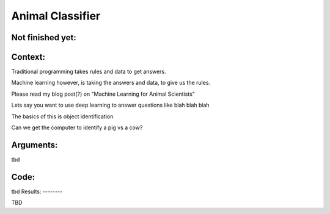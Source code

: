 Animal Classifier  
===============



Not finished yet:
-----------------

Context:
--------

Traditional programming takes rules and data to get answers.

Machine learning however, is taking the answers and data, to give us the rules.

Please read my blog post(?) on "Machine Learning for Animal Scientists"


Lets say you want to use deep learning to answer questions like blah blah blah

The basics of this is object identification

Can we get the computer to identify a pig vs a cow? 


.. Tip::
   

Arguments:
----------

tbd
 

Code:
-----

tbd
Results:
--------

TBD

